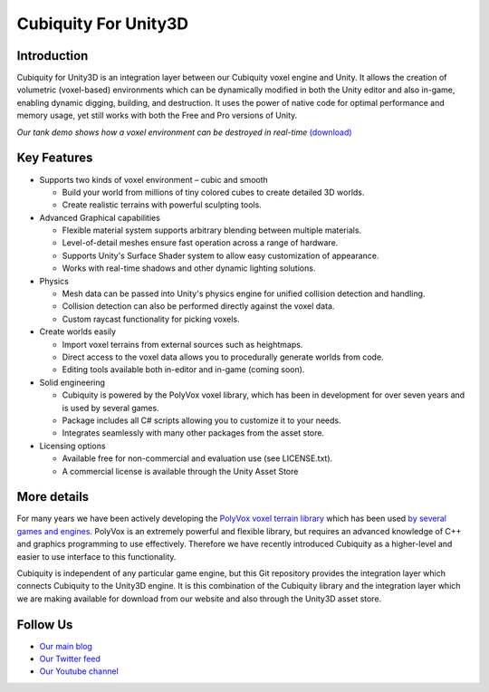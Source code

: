 Cubiquity For Unity3D
=====================

Introduction
------------
Cubiquity for Unity3D is an integration layer between our Cubiquity voxel engine and Unity. It allows the creation of volumetric (voxel-based) environments which can be dynamically modified in both the Unity editor and also in-game, enabling dynamic digging, building, and destruction. It uses the power of native code for optimal performance and memory usage, yet still works with both the Free and Pro versions of Unity.

.. image:: http://i.imgur.com/jGP69pV.jpg
   :target: http://youtu.be/6z0jd-J8QMQ
*Our tank demo shows how a voxel environment can be destroyed in real-time* `(download) <http://www.volumesoffun.com/downloads/Cubiquity/CubiquityUnity3DTest3.zip>`_

Key Features
------------
- Supports two kinds of voxel environment – cubic and smooth

  - Build your world from millions of tiny colored cubes to create detailed 3D worlds. 
  
  - Create realistic terrains with powerful sculpting tools.
  
- Advanced Graphical capabilities

  - Flexible material system supports arbitrary blending between multiple materials.  
  
  - Level-of-detail meshes ensure fast operation across a range of hardware.
  
  - Supports Unity's Surface Shader system to allow easy customization of appearance.
  
  - Works with real-time shadows and other dynamic lighting solutions.
  
- Physics

  - Mesh data can be passed into Unity's physics engine for unified collision detection and handling.
  
  - Collision detection can also be performed directly against the voxel data.
  
  - Custom raycast functionality for picking voxels.
  
- Create worlds easily

  - Import voxel terrains from external sources such as heightmaps.
  
  - Direct access to the voxel data allows you to procedurally generate worlds from code.
  
  - Editing tools available both in-editor and in-game (coming soon).
  
- Solid engineering

  - Cubiquity is powered by the PolyVox voxel library, which has been in development for over seven years and is used by several games.
  
  - Package includes all C# scripts allowing you to customize it to your needs.
  
  - Integrates seamlessly with many other packages from the asset store.
  
- Licensing options

  - Available free for non-commercial and evaluation use (see LICENSE.txt).
  
  - A commercial license is available through the Unity Asset Store
  
More details
------------
For many years we have been actively developing the `PolyVox voxel terrain library <http://www.volumesoffun.com/polyvox-about/>`_ which has been used `by several games and engines <http://www.volumesoffun.com/polyvox-projects/>`_. PolyVox is an extremely powerful and flexible library, but requires an advanced knowledge of C++ and graphics programming to use effectively. Therefore we have recently introduced Cubiquity as a higher-level and easier to use interface to this functionality.

Cubiquity is independent of any particular game engine, but this Git repository provides the integration layer which connects Cubiquity to the Unity3D engine. It is this combination of the Cubiquity library and the integration layer which we are making available for download from our website and also through the Unity3D asset store.

Follow Us
---------
- `Our main blog <http://www.volumesoffun.com/blog/>`_
- `Our Twitter feed <http://www.twitter.com/volumesoffun>`_
- `Our Youtube channel <http://www.youtube.com/user/VolumesOfFun>`_